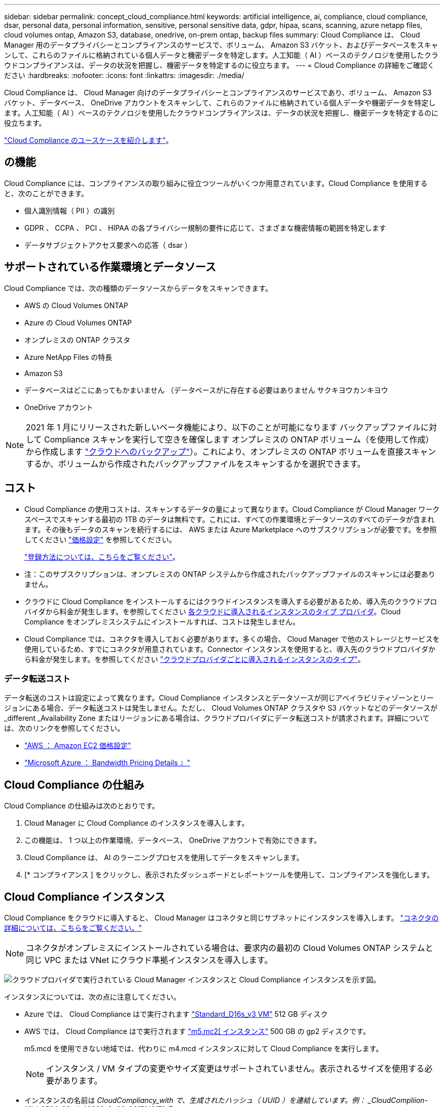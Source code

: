 ---
sidebar: sidebar 
permalink: concept_cloud_compliance.html 
keywords: artificial intelligence, ai, compliance, cloud compliance, dsar, personal data, personal information, sensitive, personal sensitive data, gdpr, hipaa, scans, scanning, azure netapp files, cloud volumes ontap, Amazon S3, database, onedrive, on-prem ontap, backup files 
summary: Cloud Compliance は、 Cloud Manager 用のデータプライバシーとコンプライアンスのサービスで、ボリューム、 Amazon S3 バケット、およびデータベースをスキャンして、これらのファイルに格納されている個人データと機密データを特定します。人工知能（ AI ）ベースのテクノロジを使用したクラウドコンプライアンスは、データの状況を把握し、機密データを特定するのに役立ちます。 
---
= Cloud Compliance の詳細をご確認ください
:hardbreaks:
:nofooter: 
:icons: font
:linkattrs: 
:imagesdir: ./media/


[role="lead"]
Cloud Compliance は、 Cloud Manager 向けのデータプライバシーとコンプライアンスのサービスであり、ボリューム、 Amazon S3 バケット、データベース、 OneDrive アカウントをスキャンして、これらのファイルに格納されている個人データや機密データを特定します。人工知能（ AI ）ベースのテクノロジを使用したクラウドコンプライアンスは、データの状況を把握し、機密データを特定するのに役立ちます。

https://cloud.netapp.com/cloud-compliance["Cloud Compliance のユースケースを紹介します"^]。



== の機能

Cloud Compliance には、コンプライアンスの取り組みに役立つツールがいくつか用意されています。Cloud Compliance を使用すると、次のことができます。

* 個人識別情報（ PII ）の識別
* GDPR 、 CCPA 、 PCI 、 HIPAA の各プライバシー規制の要件に応じて、さまざまな機密情報の範囲を特定します
* データサブジェクトアクセス要求への応答（ dsar ）




== サポートされている作業環境とデータソース

Cloud Compliance では、次の種類のデータソースからデータをスキャンできます。

* AWS の Cloud Volumes ONTAP
* Azure の Cloud Volumes ONTAP
* オンプレミスの ONTAP クラスタ
* Azure NetApp Files の特長
* Amazon S3
* データベースはどこにあってもかまいません （データベースがに存在する必要はありません サクキヨウカンキヨウ
* OneDrive アカウント



NOTE: 2021 年 1 月にリリースされた新しいベータ機能により、以下のことが可能になります バックアップファイルに対して Compliance スキャンを実行して空きを確保します オンプレミスの ONTAP ボリューム（を使用して作成）から作成します link:concept_backup_to_cloud.html["クラウドへのバックアップ"^]）。これにより、オンプレミスの ONTAP ボリュームを直接スキャンするか、ボリュームから作成されたバックアップファイルをスキャンするかを選択できます。



== コスト

* Cloud Compliance の使用コストは、スキャンするデータの量によって異なります。Cloud Compliance が Cloud Manager ワークスペースでスキャンする最初の 1TB のデータは無料です。これには、すべての作業環境とデータソースのすべてのデータが含まれます。その後もデータのスキャンを続行するには、 AWS または Azure Marketplace へのサブスクリプションが必要です。を参照してください https://cloud.netapp.com/cloud-compliance#pricing["価格設定"^] を参照してください。
+
link:task_deploy_cloud_compliance.html#subscribing-to-the-cloud-compliance-service["登録方法については、こちらをご覧ください"^]。

+
* 注：このサブスクリプションは、オンプレミスの ONTAP システムから作成されたバックアップファイルのスキャンには必要ありません。

* クラウドに Cloud Compliance をインストールするにはクラウドインスタンスを導入する必要があるため、導入先のクラウドプロバイダから料金が発生します。を参照してください <<The Cloud Compliance instance,各クラウドに導入されるインスタンスのタイプ プロバイダ>>。Cloud Compliance をオンプレミスシステムにインストールすれば、コストは発生しません。
* Cloud Compliance では、コネクタを導入しておく必要があります。多くの場合、 Cloud Manager で他のストレージとサービスを使用しているため、すでにコネクタが用意されています。Connector インスタンスを使用すると、導入先のクラウドプロバイダから料金が発生します。を参照してください link:reference_cloud_mgr_reqs.html["クラウドプロバイダごとに導入されるインスタンスのタイプ"^]。




=== データ転送コスト

データ転送のコストは設定によって異なります。Cloud Compliance インスタンスとデータソースが同じアベイラビリティゾーンとリージョンにある場合、データ転送コストは発生しません。ただし、 Cloud Volumes ONTAP クラスタや S3 バケットなどのデータソースが _different _Availability Zone またはリージョンにある場合は、クラウドプロバイダにデータ転送コストが請求されます。詳細については、次のリンクを参照してください。

* https://aws.amazon.com/ec2/pricing/on-demand/["AWS ： Amazon EC2 価格設定"^]
* https://azure.microsoft.com/en-us/pricing/details/bandwidth/["Microsoft Azure ： Bandwidth Pricing Details 』"^]




== Cloud Compliance の仕組み

Cloud Compliance の仕組みは次のとおりです。

. Cloud Manager に Cloud Compliance のインスタンスを導入します。
. この機能は、 1 つ以上の作業環境、データベース、 OneDrive アカウントで有効にできます。
. Cloud Compliance は、 AI のラーニングプロセスを使用してデータをスキャンします。
. [* コンプライアンス ] をクリックし、表示されたダッシュボードとレポートツールを使用して、コンプライアンスを強化します。




== Cloud Compliance インスタンス

Cloud Compliance をクラウドに導入すると、 Cloud Manager はコネクタと同じサブネットにインスタンスを導入します。 link:concept_connectors.html["コネクタの詳細については、こちらをご覧ください。"^]


NOTE: コネクタがオンプレミスにインストールされている場合は、要求内の最初の Cloud Volumes ONTAP システムと同じ VPC または VNet にクラウド準拠インスタンスを導入します。

image:diagram_cloud_compliance_instance.png["クラウドプロバイダで実行されている Cloud Manager インスタンスと Cloud Compliance インスタンスを示す図。"]

インスタンスについては、次の点に注意してください。

* Azure では、 Cloud Compliance はで実行されます link:https://docs.microsoft.com/en-us/azure/virtual-machines/dv3-dsv3-series#dsv3-series["Standard_D16s_v3 VM"] 512 GB ディスク
* AWS では、 Cloud Compliance はで実行されます link:https://aws.amazon.com/ec2/instance-types/m5/["m5.mc2[ インスタンス"] 500 GB の gp2 ディスクです。
+
m5.mcd を使用できない地域では、代わりに m4.mcd インスタンスに対して Cloud Compliance を実行します。

+

NOTE: インスタンス / VM タイプの変更やサイズ変更はサポートされていません。表示されるサイズを使用する必要があります。

* インスタンスの名前は _CloudCompliancy_with で、生成されたハッシュ（ UUID ）を連結しています。例： _CloudCompliion-16bb6564-38ad-40802-9a92-36f5fd2f71c7_
* 1 つのコネクタに導入される Cloud Compliance インスタンスは 1 つだけです。
* Cloud Compliance ソフトウェアのアップグレードは自動化されているため、心配する必要はありません。



TIP: Cloud Compliance はデータを継続的にスキャンするため、インスタンスは常に実行されている状態にしておく必要があります。



== スキャンの動作

Cloud Compliance を有効にして、スキャンするボリューム、バケット、データベーススキーマ、 OneDrive ユーザを選択すると、データのスキャンが開始され、個人データと機密データが識別されます。組織のデータをマッピングし、各ファイルを分類して、データ内のエンティティと定義済みパターンを特定して抽出します。スキャンの結果は、個人情報、機密性の高い個人情報、データカテゴリ、およびファイルタイプのインデックスです。

Cloud Compliance は、 NFS ボリュームと CIFS ボリュームをマウントすることで、他のクライアントと同様にデータに接続します。NFS ボリュームには読み取り専用で自動的にアクセスされますが、 CIFS ボリュームをスキャンするためには Active Directory のクレデンシャルを指定する必要があります。

image:diagram_cloud_compliance_scan.png["クラウドプロバイダで実行されている Cloud Manager インスタンスと Cloud Compliance インスタンスを示す図。Cloud Compliance インスタンスは、 NFS ボリューム、 CIFS ボリューム、 S3 バケット、およびデータベースに接続してスキャンします。"]

初回のスキャン後、 Cloud Compliance はデータを継続的にスキャンして、差分の変更を検出します（そのため、インスタンスの実行を維持することが重要です）。

でスキャンを有効または無効にできます link:task_getting_started_compliance.html#enabling-and-disabling-compliance-scans-on-volumes["ボリュームレベル"^]、で link:task_scanning_s3.html#enabling-and-disabling-compliance-scans-on-s3-buckets["バケットレベル"^]、 link:task_scanning_databases.html#enabling-and-disabling-compliance-scans-on-database-schemas["データベーススキーマレベル"^]、および link:task_scanning_onedrive.html#adding-onedrive-users-to-compliance-scans["OneDrive ユーザーレベル"^]。



== Cloud Compliance がインデックス化する情報

Cloud Compliance は、データ（ファイル）に対してカテゴリを収集してインデックスを作成し、割り当てます。Cloud Compliance インデックスに含まれるデータは次のとおりです。

標準メタデータ:: Cloud Compliance は、ファイルタイプ、サイズ、作成日、変更日など、ファイルに関する標準のメタデータを収集します。
個人データ:: メールアドレス、識別番号、クレジットカード番号など、個人を特定できる情報。 link:task_controlling_private_data.html#personal-data["個人データの詳細については、こちらをご覧ください"^]。
機密性の高い個人データ:: GDPR やその他のプライバシー規制で定義されている、健康データ、民族的起源、政治的見解などの機密情報の特殊な種類。 link:task_controlling_private_data.html#sensitive-personal-data["機密性の高い個人データの詳細をご覧ください"^]。
カテゴリ:: Cloud Compliance は、スキャンしたデータをさまざまなタイプのカテゴリに分類します。カテゴリは、各ファイルのコンテンツとメタデータの AI 分析に基づくトピックです。 link:task_controlling_private_data.html#categories["カテゴリの詳細については、こちらをご覧ください"^]。
タイプ（ Types ）:: Cloud Compliance は、スキャンしたデータをファイルタイプ別に分類し、 link:task_controlling_private_data.html#file-types["タイプの詳細については、こちらをご覧ください"^]。
名前エンティティ認識:: Cloud Compliance は、 AI を使用して、ドキュメントから自然な人物の名前を抽出します。 link:task_responding_to_dsar.html["データ主体のアクセスリクエストへの対応について説明します"^]。




== ネットワークの概要

Cloud Manager によって、コネクタインスタンスからのインバウンド HTTP 接続を有効にするセキュリティグループとともに Cloud Compliance インスタンスが導入されます。

Cloud Manager を SaaS モードで使用する場合、 Cloud Manager への接続には HTTPS が使用され、ブラウザと Cloud Compliance インスタンスの間で送信されるプライベートデータはエンドツーエンドの暗号化によって保護されるため、ネットアップとサードパーティが読み取ることはできません。

何らかの理由で SaaS ユーザインターフェイスの代わりにローカルユーザインターフェイスを使用する必要がある場合でも、ローカルユーザインターフェイスを使用できます link:task_managing_connectors.html#accessing-the-local-ui["ローカル UI にアクセスします"^]。

アウトバウンドルールは完全にオープンです。Cloud Compliance ソフトウェアのインストールとアップグレード、および使用状況の指標の送信には、インターネットアクセスが必要です。

ネットワーク要件が厳しい場合は、 link:task_deploy_cloud_compliance.html#reviewing-prerequisites["Cloud Compliance が連絡するエンドポイントについて説明します"^]。



== コンプライアンス情報へのユーザアクセス

各ユーザには、 Cloud Manager 内と Cloud Compliance 内で異なる機能が割り当てられています。

* * アカウント管理者 * は、コンプライアンス設定を管理し、すべての作業環境のコンプライアンス情報を表示できます。
* * ワークスペース管理者 * は、アクセス権を持つシステムのコンプライアンス設定を管理し、コンプライアンス情報を表示することができます。ワークスペース管理者が Cloud Manager の作業環境にアクセスできない場合、作業環境のコンプライアンス情報は [ コンプライアンス ] タブに表示されません。
* Cloud Compliance Viewer * ロールを持つユーザーは、コンプライアンス情報を表示し、アクセス権限を持つシステムのレポートを生成することのみができます。これらのユーザは、ボリューム、バケット、またはデータベーススキーマのスキャンを有効または無効にすることはできません。


link:reference_user_roles.html["Cloud Manager のロールに関する詳細情報"^] そして方法 link:task_managing_cloud_central_accounts.html#adding-users["特定のロールのユーザを追加します"^]。
